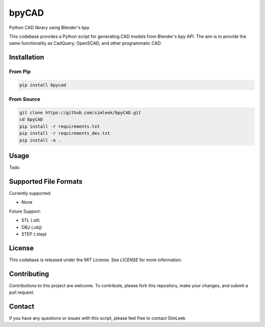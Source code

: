 bpyCAD
=================================
Python CAD library using Blender's bpy

This codebase provides a Python script for generating CAD models from Blender's bpy API.
The aim is to provide the same functionality as CadQuery, OpenSCAD, and other programmatic CAD.

Installation
------------

From Pip
^^^^^^^^

.. code-block:: console

    pip install bpycad

From Source
^^^^^^^^^^^

.. code-block:: console

    git clone https://github.com/simleek/bpyCAD.git
    cd bpyCAD
    pip install -r requirements.txt
    pip install -r requirements_dev.txt
    pip install -e .

Usage
-----

Todo

Supported File Formats
----------------------

Currently supported:

- None

Future Support:

- STL (.stl)
- OBJ (.obj)
- STEP (.step)

License
-------

This codebase is released under the MIT License. See `LICENSE` for more information.

Contributing
------------

Contributions to this project are welcome. To contribute, please fork this repository, make your changes, and submit a pull request.

Contact
-------

If you have any questions or issues with this script, please feel free to contact SimLeek
